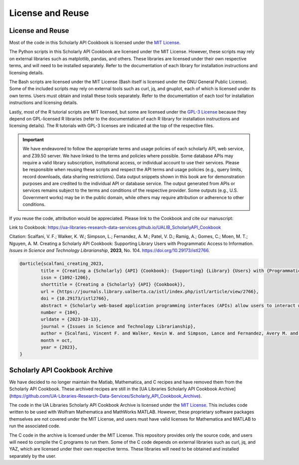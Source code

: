 License and Reuse
%%%%%%%%%%%%%%%%%%

License and Reuse
******************

Most of the code in this Scholarly API Cookbook is licensed under the `MIT License <https://github.com/UA-Libraries-Research-Data-Services/UALIB_ScholarlyAPI_Cookbook/blob/main/LICENSE>`_.

The Python scripts in this Scholarly API Cookbook are licensed under the MIT License. However, these scripts may rely on external libraries such as matplotlib, pandas, and others. These libraries are licensed under their own respective terms, and will need to be installed separately. Refer to the documentation of each library for installation instructions and licensing details.

The Bash scripts are licensed under the MIT License (Bash itself is licensed under the GNU General Public License). Some of the included scripts may rely on external tools such as curl, jq, and gnuplot, each of which is licensed under its own terms. Users must obtain and install these tools separately. Refer to the documentation of each tool for installation instructions and licensing details.

Lastly, most of the R tutorial scripts are MIT licensed, but some are licensed under the `GPL-3 License <https://github.com/UA-Libraries-Research-Data-Services/UALIB_ScholarlyAPI_Cookbook/blob/main/LICENSE_selected_R_tutorials>`_ because they depend on GPL-licensed R libraries (refer to the documentation of each R library for installation instructions and licensing details). The R tutorials with GPL-3 licenses are indicated at the top of the respective files.

.. important::
   
   We have endeavored to follow the appropriate terms and usage policies of each scholarly API, web service, and Z39.50 server. We have linked to the terms and policies where possible. Some database APIs may require a valid library subscription, institutional access, or individual account to use their services. Please be responsible when reusing these scripts and respect the API terms and usage policies (e.g., query limits, record downloads, data sharing restrictions). Data output snippets shown in this book are for demonstration purposes and are credited to the individual API or database service. The output generated from APIs or services remains subject to the terms and conditions of the respective provider. Some outputs (e.g., U.S. Government works) may be in the public domain, while others may require attribution or adherence to other conditions.
 
If you reuse the code, attribution would be appreciated. Please link to the Cookbook and cite our manuscript:

Link to Cookbook: `<https://ua-libraries-research-data-services.github.io/UALIB_ScholarlyAPI_Cookbook>`_

Citation: Scalfani, V. F.; Walker, K. W.; Simpson, L.; Fernandez, A. M.; Patel, V. D.; Ramig, A.; Gomes, C.; Moen, M. T.; Nguyen, A. M. Creating a Scholarly API Cookbook: Supporting Library Users with Programmatic Access to Information. *Issues in Science and Technology Librarianship*, **2023**, No. 104. `<https://doi.org/10.29173/istl2766>`_.

.. code-block:: bibtex

   @article{scalfani_creating_2023,
	   title = {Creating a {Scholarly} {API} {Cookbook}: {Supporting} {Library} {Users} with {Programmatic} {Access} to {Information}},
	   issn = {1092-1206},
	   shorttitle = {Creating a {Scholarly} {API} {Cookbook}},
	   url = {https://journals.library.ualberta.ca/istl/index.php/istl/article/view/2766},
	   doi = {10.29173/istl2766},
	   abstract = {Scholarly web-based application programming interfaces (APIs) allow users to interact with information and data programmatically. Interacting with information programmatically allows users to create advanced information query workflows and quickly access machine-readable data for downstream computations. With the growing availability of scholarly APIs from open and commercial library databases, supporting access to information via an API has become a key support area for research data services in libraries. This article describes our efforts with supporting API access through the development of an online Scholarly API Cookbook. The Cookbook contains code recipes (i.e., tutorials) for getting started with 10 different scholarly APIs, including for example, Scopus, World Bank, and PubMed. API tutorials are available in Python, Bash, Matlab, and Mathematica. A tutorial for interacting with library catalog data programmatically via Z39.50 is also included, as traditional library catalog metadata is rarely available via an API. In addition to describing the Scholarly API Cookbook content, we discuss our experiences building a student research data services programming team, challenges we encountered, and ideas to improve the Cookbook. The University of Alabama Libraries Scholarly API Cookbook is freely available and hosted on GitHub. All code within the API Cookbook is licensed with the permissive MIT license, and as a result, users are free to reuse and adapt the code in their teaching and research.},
	   number = {104},
	   urldate = {2023-10-13},
	   journal = {Issues in Science and Technology Librarianship},
	   author = {Scalfani, Vincent F. and Walker, Kevin W. and Simpson, Lance and Fernandez, Avery M. and Patel, Vishank D. and Ramig, Anastasia and Gomes, Cyrus and Moen, Michael T. and Nguyen, Adam M.},
	   month = oct,
	   year = {2023},
   }
   
Scholarly API Cookbook Archive
******************************

We have decided to no longer maintain the Matlab, Mathematica, and C recipes and have removed them from the Scholarly API Cookbook. These archived recipes are still in the [UA Libraries Scholarly API Cookbook Archive](https://github.com/UA-Libraries-Research-Data-Services/Scholarly_API_Cookbook_Archive).

The code in the UA Libraries Scholarly API Cookbook Archive is licensed under the `MIT License <https://github.com/UA-Libraries-Research-Data-Services/Scholarly_API_Cookbook_Archive/blob/main/LICENSE>`_. This includes code written to be used with Wolfram Mathematica and MathWorks MATLAB. However, these proprietary software packages themselves are not covered under the MIT License, and users must have valid licenses for Mathematica and MATLAB to run the associated code.

The C code in the archive is licensed under the MIT License. This repository provides only the source code, and users will need to compile the C programs to run them. Some of the C code depends on external libraries such as curl, jq, and YAZ, which are licensed under their own respective terms. These libraries will need to be obtained and installed separately by the user.
